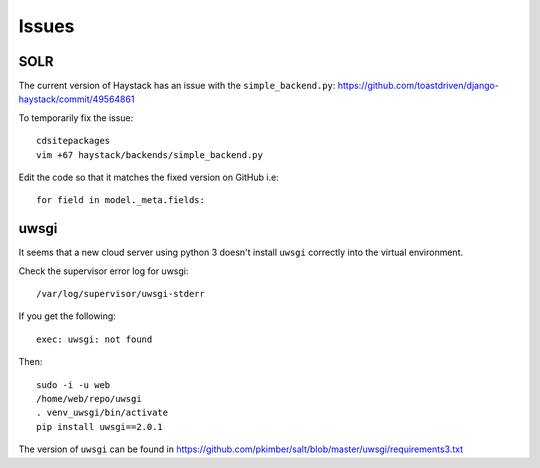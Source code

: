 Issues
******

SOLR
====

The current version of Haystack has an issue with the ``simple_backend.py``:
https://github.com/toastdriven/django-haystack/commit/49564861

To temporarily fix the issue::

  cdsitepackages
  vim +67 haystack/backends/simple_backend.py

Edit the code so that it matches the fixed version on GitHub i.e::

  for field in model._meta.fields:

uwsgi
=====

It seems that a new cloud server using python 3 doesn't install ``uwsgi``
correctly into the virtual environment.

Check the supervisor error log for uwsgi::

  /var/log/supervisor/uwsgi-stderr

If you get the following::

  exec: uwsgi: not found

Then::

  sudo -i -u web
  /home/web/repo/uwsgi
  . venv_uwsgi/bin/activate
  pip install uwsgi==2.0.1

The version of ``uwsgi`` can be found in
https://github.com/pkimber/salt/blob/master/uwsgi/requirements3.txt

